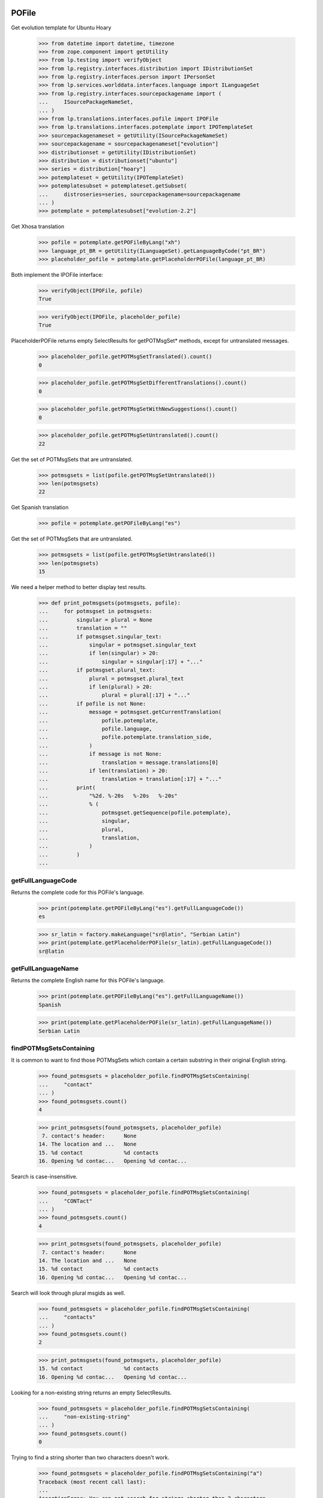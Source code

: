 POFile
======

Get evolution template for Ubuntu Hoary

    >>> from datetime import datetime, timezone
    >>> from zope.component import getUtility
    >>> from lp.testing import verifyObject
    >>> from lp.registry.interfaces.distribution import IDistributionSet
    >>> from lp.registry.interfaces.person import IPersonSet
    >>> from lp.services.worlddata.interfaces.language import ILanguageSet
    >>> from lp.registry.interfaces.sourcepackagename import (
    ...     ISourcePackageNameSet,
    ... )
    >>> from lp.translations.interfaces.pofile import IPOFile
    >>> from lp.translations.interfaces.potemplate import IPOTemplateSet
    >>> sourcepackagenameset = getUtility(ISourcePackageNameSet)
    >>> sourcepackagename = sourcepackagenameset["evolution"]
    >>> distributionset = getUtility(IDistributionSet)
    >>> distribution = distributionset["ubuntu"]
    >>> series = distribution["hoary"]
    >>> potemplateset = getUtility(IPOTemplateSet)
    >>> potemplatesubset = potemplateset.getSubset(
    ...     distroseries=series, sourcepackagename=sourcepackagename
    ... )
    >>> potemplate = potemplatesubset["evolution-2.2"]

Get Xhosa translation

    >>> pofile = potemplate.getPOFileByLang("xh")
    >>> language_pt_BR = getUtility(ILanguageSet).getLanguageByCode("pt_BR")
    >>> placeholder_pofile = potemplate.getPlaceholderPOFile(language_pt_BR)

Both implement the IPOFile interface:

    >>> verifyObject(IPOFile, pofile)
    True

    >>> verifyObject(IPOFile, placeholder_pofile)
    True

PlaceholderPOFile returns empty SelectResults for getPOTMsgSet* methods,
except for untranslated messages.

    >>> placeholder_pofile.getPOTMsgSetTranslated().count()
    0

    >>> placeholder_pofile.getPOTMsgSetDifferentTranslations().count()
    0

    >>> placeholder_pofile.getPOTMsgSetWithNewSuggestions().count()
    0

    >>> placeholder_pofile.getPOTMsgSetUntranslated().count()
    22

Get the set of POTMsgSets that are untranslated.

    >>> potmsgsets = list(pofile.getPOTMsgSetUntranslated())
    >>> len(potmsgsets)
    22

Get Spanish translation

    >>> pofile = potemplate.getPOFileByLang("es")

Get the set of POTMsgSets that are untranslated.

    >>> potmsgsets = list(pofile.getPOTMsgSetUntranslated())
    >>> len(potmsgsets)
    15

We need a helper method to better display test results.

    >>> def print_potmsgsets(potmsgsets, pofile):
    ...     for potmsgset in potmsgsets:
    ...         singular = plural = None
    ...         translation = ""
    ...         if potmsgset.singular_text:
    ...             singular = potmsgset.singular_text
    ...             if len(singular) > 20:
    ...                 singular = singular[:17] + "..."
    ...         if potmsgset.plural_text:
    ...             plural = potmsgset.plural_text
    ...             if len(plural) > 20:
    ...                 plural = plural[:17] + "..."
    ...         if pofile is not None:
    ...             message = potmsgset.getCurrentTranslation(
    ...                 pofile.potemplate,
    ...                 pofile.language,
    ...                 pofile.potemplate.translation_side,
    ...             )
    ...             if message is not None:
    ...                 translation = message.translations[0]
    ...             if len(translation) > 20:
    ...                 translation = translation[:17] + "..."
    ...         print(
    ...             "%2d. %-20s   %-20s   %-20s"
    ...             % (
    ...                 potmsgset.getSequence(pofile.potemplate),
    ...                 singular,
    ...                 plural,
    ...                 translation,
    ...             )
    ...         )
    ...


getFullLanguageCode
-------------------

Returns the complete code for this POFile's language.

    >>> print(potemplate.getPOFileByLang("es").getFullLanguageCode())
    es

    >>> sr_latin = factory.makeLanguage("sr@latin", "Serbian Latin")
    >>> print(potemplate.getPlaceholderPOFile(sr_latin).getFullLanguageCode())
    sr@latin


getFullLanguageName
-------------------

Returns the complete English name for this POFile's language.

    >>> print(potemplate.getPOFileByLang("es").getFullLanguageName())
    Spanish

    >>> print(potemplate.getPlaceholderPOFile(sr_latin).getFullLanguageName())
    Serbian Latin


findPOTMsgSetsContaining
------------------------

It is common to want to find those POTMsgSets which contain a certain
substring in their original English string.

    >>> found_potmsgsets = placeholder_pofile.findPOTMsgSetsContaining(
    ...     "contact"
    ... )
    >>> found_potmsgsets.count()
    4

    >>> print_potmsgsets(found_potmsgsets, placeholder_pofile)
     7. contact's header:      None
    14. The location and ...   None
    15. %d contact             %d contacts
    16. Opening %d contac...   Opening %d contac...

Search is case-insensitive.

    >>> found_potmsgsets = placeholder_pofile.findPOTMsgSetsContaining(
    ...     "CONTact"
    ... )
    >>> found_potmsgsets.count()
    4

    >>> print_potmsgsets(found_potmsgsets, placeholder_pofile)
     7. contact's header:      None
    14. The location and ...   None
    15. %d contact             %d contacts
    16. Opening %d contac...   Opening %d contac...

Search will look through plural msgids as well.

    >>> found_potmsgsets = placeholder_pofile.findPOTMsgSetsContaining(
    ...     "contacts"
    ... )
    >>> found_potmsgsets.count()
    2

    >>> print_potmsgsets(found_potmsgsets, placeholder_pofile)
    15. %d contact             %d contacts
    16. Opening %d contac...   Opening %d contac...

Looking for a non-existing string returns an empty SelectResults.

    >>> found_potmsgsets = placeholder_pofile.findPOTMsgSetsContaining(
    ...     "non-existing-string"
    ... )
    >>> found_potmsgsets.count()
    0

Trying to find a string shorter than two characters doesn't work.

    >>> found_potmsgsets = placeholder_pofile.findPOTMsgSetsContaining("a")
    Traceback (most recent call last):
    ...
    AssertionError: You can not search for strings shorter than 2 characters.

In a Spanish translation, you will also get matching translations.

    >>> found_potmsgsets = pofile.findPOTMsgSetsContaining("ventana")
    >>> found_potmsgsets.count()
    1

    >>> print_potmsgsets(found_potmsgsets, pofile)
    16. Opening %d contac...   Opening %d contac...   Abrir %d contacto...

Searching for translations is case insensitive.

    >>> found_potmsgsets = pofile.findPOTMsgSetsContaining("VENTANA")
    >>> found_potmsgsets.count()
    1

    >>> print_potmsgsets(found_potmsgsets, pofile)
    16. Opening %d contac...   Opening %d contac...   Abrir %d contacto...

Searching for plural forms other than the first one also works.

    >>> found_potmsgsets = pofile.findPOTMsgSetsContaining("estos")
    >>> found_potmsgsets.count()
    1

    >>> print_potmsgsets(found_potmsgsets, pofile)
    16. Opening %d contac...   Opening %d contac...   Abrir %d contacto...

One can find a message by looking for a suggestion (non-current
translation).

    >>> found_potmsgsets = pofile.findPOTMsgSetsContaining("tarjetas")
    >>> found_potmsgsets.count()
    1

    >>> print_potmsgsets(found_potmsgsets, pofile)
     5.  cards                 None                    caratas


path
----

A PO file has a storage path that determines where the file is to be
stored in a filesystem tree (such as an export tarball).  The path ends
with the actual file name and should include a language code.

    >>> pofile_xh = potemplate.getPOFileByLang("xh")
    >>> print(pofile_xh.path)
    xh.po

To change this path, use setPathIfUnique().

    >>> pofile_xh.setPathIfUnique("xh2.po")
    >>> print(pofile_xh.path)
    xh2.po

The path must be unique within its distribution series package or
product release series, so that a single file system tree can contain
all translations found there.

If the given path is not locally unique, setPathIfUnique() simply does
nothing.  There can be no naming conflict in that case because the PO
file's existing path is already supposed to be unique.

Here we try to copy the path of another translation of the same template
but the PO file correctly retains its original path.

    >>> pofile_xh.setPathIfUnique(pofile.path)
    >>> print(pofile_xh.path)
    xh2.po


updateHeader()
--------------

This method is used to update the header of the POFile to a newer
version.

This is the new header we are going to apply.

    >>> new_header_string = '''Project-Id-Version: es
    ... POT-Creation-Date: 2004-08-18 11:10+0200
    ... PO-Revision-Date: 2005-08-18 13:22+0000
    ... Last-Translator: Carlos Perell\xc3\xb3 Mar\xc3\xadn
    ... <carlos@canonical.com>
    ... Language-Team: Spanish <traductores@es.gnome.org>
    ... MIME-Version: 1.0
    ... Content-Type: text/plain; charset=UTF-8
    ... Content-Transfer-Encoding: 8bit
    ... Report-Msgid-Bugs-To: serrador@hispalinux.es'''

We can get an ITranslationHeaderData from the file format importer.

    >>> from lp.translations.interfaces.translationimporter import (
    ...     ITranslationImporter,
    ... )
    >>> translation_importer = getUtility(ITranslationImporter)
    >>> format_importer = translation_importer.getTranslationFormatImporter(
    ...     pofile.potemplate.source_file_format
    ... )
    >>> new_header = format_importer.getHeaderFromString(new_header_string)
    >>> new_header.comment = " This is the top comment."

Before doing any change, we can see what's right now in the database:

    >>> print(pretty(pofile.topcomment.splitlines()[:2]))
    [' traducci\xf3n de es.po al Spanish',
     ' translation of es.po to Spanish']

    >>> print(pofile.header)
    Project-Id-Version: es
    POT-Creation-Date: 2004-08-17 11:10+0200
    PO-Revision-Date: 2005-04-07 13:22+0000
    ...
    Plural-Forms: nplurals=2; plural=(n != 1);

Let's update the header with the new one.

    >>> pofile.updateHeader(new_header)

The new comment is now applied.

    >>> print(pretty(pofile.topcomment))
    ' This is the top comment.'

And the new header contains the new string.

    >>> print(pofile.header)
    Project-Id-Version: es
    Report-Msgid-Bugs-To: serrador@hispalinux.es
    POT-Creation-Date: 2004-08-18 11:10+0200
    PO-Revision-Date: 2005-08-18 13:22+0000
    ...


isTranslationRevisionDateOlder
------------------------------

This method helps to compare two PO files header and decide if the given
one is older than the one we have in the IPOFile object. We are using
this method, for instance, to know if a new imported PO file should be
ignored because we already have a newer one.

This test is to be sure that the date comparison is working and that
two headers with the same date will always be set as newer, because lazy
translators forget to update that field from time to time and sometimes,
we were losing translations because we were ignoring those imports too.

    >>> print(pofile.header)
    Project-Id-Version: es
    ...
    PO-Revision-Date: 2005-08-18 13:22+0000
    ...

    >>> header = pofile.getHeader()

First, with the same date, we don't consider it older.

    >>> pofile.isTranslationRevisionDateOlder(header)
    False

Now, we can see how we detect that it's older with an older date.

    >>> header.translation_revision_date = datetime(
    ...     2005, 8, 18, 13, 21, tzinfo=timezone.utc
    ... )
    >>> pofile.isTranslationRevisionDateOlder(header)
    True

If the revision date of the stored translation file is missing, the new
one is considered an update.

    >>> from zope.security.proxy import removeSecurityProxy
    >>> from lp.translations.utilities.gettext_po_parser import POHeader

    >>> old_pofile = removeSecurityProxy(potemplate.newPOFile("tl"))
    >>> old_pofile.header = """
    ...     Project-Id-Version: foo
    ...     MIME-Version: 1.0
    ...     Content-Type: text/plain; charset=UTF-8
    ...     Content-Transfer-Encoding: 8bit
    ...     """
    >>> new_header = POHeader(
    ...     """
    ...     Project-Id-Version: foo
    ...     PO-Revision-Date: 2007-05-03 14:00+0200
    ...     MIME-Version: 1.0
    ...     Content-Type: text/plain; charset=UTF-8
    ...     Content-Transfer-Encoding: 8bit
    ...     """
    ... )

    >>> old_pofile.isTranslationRevisionDateOlder(new_header)
    False

This even goes if the new file also omits the revision date.

    >>> new_header = POHeader(
    ...     """
    ...     Project-Id-Version: foo
    ...     MIME-Version: 1.0
    ...     Content-Type: text/plain; charset=UTF-8
    ...     Content-Transfer-Encoding: 8bit
    ...     """
    ... )
    >>> old_pofile.isTranslationRevisionDateOlder(new_header)
    False


plural_forms
------------

This method returns a number of plural forms for the language of the
POFile, or a default of 2 when language doesn't specify it: 2 is the
most common value for number of plural forms, so most likely to be
correct for any new language.  Even if the default value is incorrect,
it is handled gracefully by the rest of the system (see doc/poimport.rst
for example).

When the language has number of plural forms defined, that value is
used.

    >>> from lp.registry.interfaces.product import IProductSet
    >>> evolution = getUtility(IProductSet).getByName("evolution")
    >>> evolution_trunk = evolution.getSeries("trunk")
    >>> evolution_pot = evolution_trunk.getPOTemplate("evolution-2.2")
    >>> serbian = getUtility(ILanguageSet)["sr"]
    >>> serbian.pluralforms
    3

    >>> evolution_sr = evolution_pot.getPlaceholderPOFile(serbian)
    >>> evolution_sr.plural_forms
    3

And when a language has no plural forms defined, a POFile defaults to 2,
the most common number of plural forms:

    >>> divehi = getUtility(ILanguageSet)["dv"]
    >>> print(divehi.pluralforms)
    None

    >>> evolution_dv = evolution_pot.getPlaceholderPOFile(divehi)
    >>> evolution_dv.plural_forms
    2


export
------

This method serializes an IPOFile as a .po file.

Get a concrete POFile we know doesn't have a UTF-8 encoding.

    >>> from lp.translations.model.pofile import POFile
    >>> pofile = POFile.get(24)
    >>> print(pofile.header)
    Project-Id-Version: PACKAGE VERSION
    ...
    Content-Type: text/plain; charset=EUC-JP
    ...

Now, let's export it with its default encoding.

    >>> stream = pofile.export()
    >>> stream_list = stream.splitlines()

The header is not changed.

    >>> for i in range(len(stream_list)):
    ...     if stream_list[i].startswith(b'"Content-Type:'):
    ...         print(stream_list[i].decode("ASCII"))
    ...
    "Content-Type: text/plain; charset=EUC-JP\n"

And checking one of the translations, we can see that it's using the
EUC-JP encoding.

    >>> for i in range(len(stream_list)):
    ...     if (
    ...         stream_list[i].startswith(b"msgstr")
    ...         and b"prefs.js" in stream_list[i]
    ...     ):
    ...         break
    ...
    >>> print(stream_list[i].decode("EUC-JP"))
    msgstr "設定のカ...ズに /etc/mozilla/prefs.js が利用できます。"

Now, let's force the UTF-8 encoding.

    >>> stream = pofile.export(force_utf8=True)
    >>> stream_list = stream.splitlines()

We can see that the header has been updated to have UTF-8

    >>> for i in range(len(stream_list)):
    ...     if stream_list[i].startswith(b'"Content-Type:'):
    ...         print(stream_list[i].decode("ASCII"))
    ...
    "Content-Type: text/plain; charset=UTF-8\n"

And the encoding used is also using UTF-8 chars.

    >>> for i in range(len(stream_list)):
    ...     if (
    ...         stream_list[i].startswith(b"msgstr")
    ...         and b"prefs.js" in stream_list[i]
    ...     ):
    ...         break
    ...
    >>> print(stream_list[i].decode("UTF-8"))
    msgstr "設定のカ...ズに /etc/mozilla/prefs.js が利用できます。"

There are some situations when a msgid_plural changes, while the msgid
singular remains unchanged.

So for a concrete export, we have a message like:

    >>> pofile_es = potemplate.getPOFileByLang("es")
    >>> print(pofile_es.export(force_utf8=True).decode("utf8"))
    # ...
    ...
    #: addressbook/gui/widgets/foo.c:345
    #, c-format
    msgid "%d foo"
    msgid_plural "%d bars"
    msgstr[0] ""
    ...

When it changes...

    >>> potmsgset = potemplate.getPOTMsgSetByMsgIDText("%d foo", "%d bars")

    # It has plural forms.

    >>> print(potmsgset.plural_text)
    %d bars

    # We change the plural form.

    >>> potmsgset.updatePluralForm("something else")
    >>> from lp.services.database.sqlbase import flush_database_updates
    >>> flush_database_updates()
    >>> print(potmsgset.plural_text)
    something else

...the export reflects that change.

    >>> print(pofile_es.export(force_utf8=True).decode("utf8"))
    # ...
    ...
    #: addressbook/gui/widgets/foo.c:345
    #, c-format
    msgid "%d foo"
    msgid_plural "something else"
    msgstr[0] ""
    ...


createMessageSetFromText
------------------------

This method returns a new IPOMsgSet for the associated text.

Let's get the IPOFile we are going to use for this test.

    >>> pofile_sr = potemplate.newPOFile("sr")

And the msgid we are looking for.

    >>> msgid = "Found %i invalid file."
    >>> msgid_plural = "Found %i invalid files."

Now, just to be sure that this entry doesn't exist yet:

    >>> potmsgset = pofile_sr.potemplate.getOrCreateSharedPOTMsgSet(
    ...     singular_text=msgid, plural_text=msgid_plural
    ... )
    >>> print(
    ...     potmsgset.getCurrentTranslation(
    ...         pofile_sr.potemplate,
    ...         pofile_sr.language,
    ...         pofile_sr.potemplate.translation_side,
    ...     )
    ... )
    None

Is time to create it.  We need some extra privileges here.

    >>> from lp.app.interfaces.launchpad import ILaunchpadCelebrities
    >>> login("carlos@canonical.com")
    >>> rosetta_experts = getUtility(ILaunchpadCelebrities).rosetta_experts
    >>> translations = {0: ""}
    >>> is_current_upstream = False
    >>> lock_timestamp = datetime.now(timezone.utc)
    >>> translation_message = factory.makeCurrentTranslationMessage(
    ...     pofile_sr,
    ...     potmsgset,
    ...     rosetta_experts,
    ...     translations=translations,
    ...     current_other=is_current_upstream,
    ... )

As we can see, is the msgid we were looking for.

    >>> print(translation_message.potmsgset.msgid_singular.msgid)
    Found %i invalid file.

    >>> print(pofile_sr.language.code)
    sr

    >>> print(translation_message.language.code)
    sr

We created it without translations.

    >>> translation_message.translations
    [None, None, None]


People who contributed translations
-----------------------------------

The 'contributors' property of a POFile returns all the people who
contributed translations to it.

    >>> def print_names(persons):
    ...     """Print name for each of `persons`."""
    ...     for person in persons:
    ...         print(person.name)
    ...     print("--")
    ...

    >>> evolution = getUtility(IProductSet).getByName("evolution")
    >>> evolution_trunk = evolution.getSeries("trunk")
    >>> potemplatesubset = potemplateset.getSubset(
    ...     productseries=evolution_trunk
    ... )
    >>> evolution_template = potemplatesubset["evolution-2.2"]
    >>> evolution_es = evolution_template.getPOFileByLang("es")
    >>> print_names(evolution_es.contributors)
    carlos
    mark
    no-priv
    --

If you have a distroseries and want to know all the people who
contributed translations on a given language for that distroseries, you
can use the getPOFileContributorsByLanguage() method of IDistroSeries.

    >>> hoary = distribution.getSeries("hoary")
    >>> spanish = getUtility(ILanguageSet)["es"]
    >>> print_names(hoary.getPOFileContributorsByLanguage(spanish))
    jorge-gonzalez-gonzalez
    carlos
    valyag
    name16
    name12
    tsukimi
    --

    # We can see that there is another translator that doesn't appear in
    # previous list because the template they translated is not current.

    >>> non_current_pofile = POFile.get(31)
    >>> non_current_pofile.potemplate.iscurrent
    False

    >>> print_names(non_current_pofile.contributors)
    jordi
    --

    >>> non_current_pofile.potemplate.distroseries == hoary
    True

    >>> non_current_pofile.language == spanish
    True

The rosetta_experts team is special: it never shows up in contributors
lists.

    >>> experts_pofile = factory.makePOFile("nl")
    >>> experts_message = factory.makeCurrentTranslationMessage(
    ...     pofile=experts_pofile,
    ...     translator=rosetta_experts,
    ...     reviewer=rosetta_experts,
    ...     translations=["hi"],
    ... )

    >>> print_names(experts_pofile.contributors)
    --


getPOTMsgSetTranslated
----------------------

With this method we can get all POTMsgSet objects that are fully
translated for a given POFile.

    >>> def print_message_status(potmsgsets, pofile):
    ...     print(
    ...         "%-10s %-5s %-10s %-11s"
    ...         % ("msgid", "form", "translat.", "Has plurals")
    ...     )
    ...     for potmsgset in potmsgsets:
    ...         translationmessage = potmsgset.getCurrentTranslation(
    ...             pofile.potemplate,
    ...             pofile.language,
    ...             pofile.potemplate.translation_side,
    ...         )
    ...         msgid = potmsgset.msgid_singular.msgid
    ...         if len(msgid) > 10:
    ...             msgid = msgid[:7] + "..."
    ...         for index in range(len(translationmessage.translations)):
    ...             if translationmessage.translations[index] is None:
    ...                 translation = "None"
    ...             else:
    ...                 translation = translationmessage.translations[index]
    ...                 if len(translation) > 10:
    ...                     translation = translation[:7] + "..."
    ...             print(
    ...                 "%-10s %-5s %-10s %s"
    ...                 % (
    ...                     msgid,
    ...                     index,
    ...                     translation,
    ...                     potmsgset.msgid_plural is not None,
    ...                 )
    ...             )
    ...

    >>> potmsgsets_translated = evolution_es.getPOTMsgSetTranslated()
    >>> print_message_status(potmsgsets_translated, evolution_es)
    msgid      form  translat.  Has plurals
    evoluti... 0     libreta... False
    current... 0     carpeta... False
    have       0     tiene      False
     cards     0      tarjetas  False
    The loc... 0     La ubic... False
    %d contact 0     %d cont... True
    %d contact 1     %d cont... True
    Opening... 0     Abrir %... True
    Opening... 1     Abrir %... True
    EncFS P... 0     Contras... False


getTranslationsFilteredBy
-------------------------

This method returns a list of TranslationMessages in a given POFile
created by a certain person.

    >>> person_set = getUtility(IPersonSet)
    >>> carlos = person_set.getByName("carlos")
    >>> translationmessages = evolution_es.getTranslationsFilteredBy(carlos)
    >>> for translationmessage in translationmessages:
    ...     print(
    ...         pretty(removeSecurityProxy(translationmessage.translations))
    ...     )
    ...
    ['libreta de direcciones de Evolution']
    ['carpeta de libretas de direcciones actual']
    ['lalalala']
    ['tiene ']
    [' tarjetas']
    ['La ubicaci\xf3n y jerarqu\xeda de las carpetas de contactos de
    Evolution ha cambiado desde Evolution 1.x.\n\nTenga paciencia mientras
    Evolution migra sus carpetas...']
    ['%d contacto', '%d contactos']
    ['Abrir %d contacto abrir\xe1 %d ventanas nuevas tambi\xe9n.\n\xbfQuiere
    realmente mostrar este contacto?',
    'Abrir %d contactos abrir\xe1 %d ventanas nuevas tambi\xe9n.\n\xbfQuiere
    realmente mostrar todos estos contactos?']
    ['Contrase\xf1a de EncFS: ']

If the passed person is None, the call fails with an assertion.

    >>> translationmessages = evolution_es.getTranslationsFilteredBy(None)
    Traceback (most recent call last):
    ...
    AssertionError: You must provide a person to filter by.


Translation credits
-------------------

Translation credits are handled automatically, and cannot be
translated in any other way except through an upload from upstream.

Lets get Spanish translation for alsa-utils.

    >>> alsautils = getUtility(IProductSet).getByName("alsa-utils")
    >>> alsa_trunk = alsautils.getSeries("trunk")
    >>> alsa_template = alsa_trunk.getPOTemplate("alsa-utils")
    >>> alsa_translation = alsa_template.newPOFile("sr")

This translation file contains a translation-credits message. By default
it is created with a dummy translation

    >>> potmsgset = alsa_template.getPOTMsgSetByMsgIDText(
    ...     "translation-credits"
    ... )
    >>> current = potmsgset.getCurrentTranslation(
    ...     alsa_template,
    ...     alsa_translation.language,
    ...     alsa_template.translation_side,
    ... )
    >>> for translation in current.translations:
    ...     print(translation)
    ...
    This is a dummy translation so that the credits are counted as translated.

If we submit an upstream translation, the translation for this message
is updated.

    >>> new_credits = factory.makeCurrentTranslationMessage(
    ...     alsa_translation,
    ...     potmsgset,
    ...     alsa_translation.owner,
    ...     translations={0: "Happy translator"},
    ...     current_other=True,
    ... )
    >>> flush_database_updates()
    >>> current = potmsgset.getCurrentTranslation(
    ...     alsa_template,
    ...     alsa_translation.language,
    ...     alsa_template.translation_side,
    ... )
    >>> for translation in current.translations:
    ...     print(translation)
    ...
    Happy translator

If we submit non-upstream translation, it's rejected.

    >>> no_credits = potmsgset.submitSuggestion(
    ...     alsa_translation,
    ...     alsa_translation.owner,
    ...     {0: "Unhappy translator"},
    ... )
    >>> print(no_credits)
    None

    >>> flush_database_updates()
    >>> current = potmsgset.getCurrentTranslation(
    ...     alsa_template,
    ...     alsa_translation.language,
    ...     alsa_template.translation_side,
    ... )
    >>> for translation in current.translations:
    ...     print(translation)
    ...
    Happy translator


POFileToTranslationFileDataAdapter
----------------------------------

POFileToTranslationFileDataAdapter is an adapter to export a POFile
object. It implements the ITranslationFileData interface which is a
common file format in-memory to convert from one file format to another.

    >>> from lp.translations.interfaces.translationcommonformat import (
    ...     ITranslationFileData,
    ... )
    >>> evolution_sourcepackagename = sourcepackagenameset["evolution"]
    >>> ubuntu = distributionset["ubuntu"]
    >>> hoary = ubuntu["hoary"]
    >>> potemplatesubset = potemplateset.getSubset(
    ...     distroseries=hoary, sourcepackagename=evolution_sourcepackagename
    ... )
    >>> evolution_22 = potemplatesubset["evolution-2.2"]
    >>> evolution_ja = evolution_22.getPOFileByLang("ja")

Getting the translation file data is just a matter of adapting the
object to the ITranslationFileData interface. Since there are multiple
adapters for different purposes, this adapter is named.

    >>> from zope.component import getAdapter
    >>> translation_file_data = getAdapter(
    ...     evolution_ja, ITranslationFileData, "all_messages"
    ... )

We get an updated header based on some metadata in our database instead
of the imported one stored in POFile.header.

    >>> print(evolution_ja.header)
    Project-Id-Version: evolution
    Report-Msgid-Bugs-To: FULL NAME <EMAIL@ADDRESS>
    POT-Creation-Date: 2005-05-06 20:39:27.778946+00:00
    PO-Revision-Date: YEAR-MO-DA HO:MI+ZONE
    Last-Translator: FULL NAME <EMAIL@ADDRESS>
    Language-Team: Japanese <ja@li.org>
    MIME-Version: 1.0
    Content-Type: text/plain; charset=UTF-8
    Content-Transfer-Encoding: 8bit
    Plural-Forms: nplurals=1; plural=0

    >>> print(translation_file_data.header.getRawContent())
    Project-Id-Version: evolution
    Report-Msgid-Bugs-To: FULL NAME <EMAIL@ADDRESS>
    POT-Creation-Date: 2005-04-07 14:10+0200
    PO-Revision-Date: 2005-10-11 23:08+0000
    Last-Translator: Carlos Perell... <carlos@canonical.com>
    Language-Team: Japanese <ja@li.org>
    MIME-Version: 1.0
    Content-Type: text/plain; charset=UTF-8
    Content-Transfer-Encoding: 8bit
    Plural-Forms: nplurals=1; plural=0;
    X-Launchpad-Export-Date: ...-...-... ...:...+...
    X-Generator: Launchpad (build ...)

We can see that last translator is Carlos, just like the updated header
says:

    >>> print(backslashreplace(evolution_ja.lasttranslator.displayname))
    Carlos Perell\xf3 Mar\xedn

And the PO Revision Date matches when was the PO file last changed.

    >>> print(evolution_ja.date_changed)
    2005-10-11 23:08:01.899322+00:00


POFileToChangedFromPackagedAdapter
----------------------------------

Another adapter to the ITranslationFileData interface includes only
those messages that were changed from their packaged version. The class
is called POFileToChangedFromPackagedAdapter and it is registered as a
named adapter, too.

    >>> translation_file_data = getAdapter(
    ...     evolution_ja, ITranslationFileData, "changed_messages"
    ... )
    >>> ITranslationFileData.providedBy(translation_file_data)
    True


POFile Security tests
=====================

Import the function that will help us to do this test.

    >>> from lp.services.webapp.authorization import check_permission

A Launchpad admin must have permission to edit an IPOFile always.

    >>> login("foo.bar@canonical.com")
    >>> check_permission("launchpad.Edit", pofile)
    True

And a Rosetta Expert too.

    >>> login("jordi@ubuntu.com")
    >>> check_permission("launchpad.Edit", pofile)
    True

And that's all, folks!
